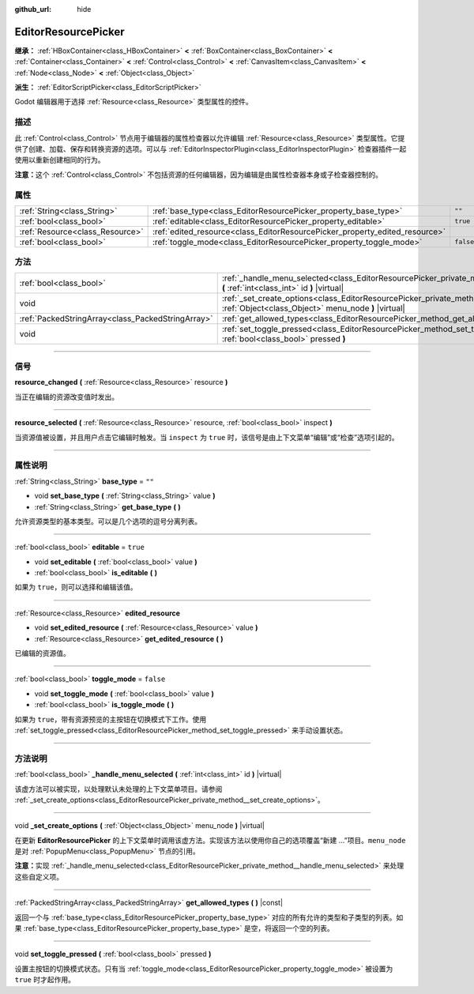 :github_url: hide

.. DO NOT EDIT THIS FILE!!!
.. Generated automatically from Godot engine sources.
.. Generator: https://github.com/godotengine/godot/tree/master/doc/tools/make_rst.py.
.. XML source: https://github.com/godotengine/godot/tree/master/doc/classes/EditorResourcePicker.xml.

.. _class_EditorResourcePicker:

EditorResourcePicker
====================

**继承：** :ref:`HBoxContainer<class_HBoxContainer>` **<** :ref:`BoxContainer<class_BoxContainer>` **<** :ref:`Container<class_Container>` **<** :ref:`Control<class_Control>` **<** :ref:`CanvasItem<class_CanvasItem>` **<** :ref:`Node<class_Node>` **<** :ref:`Object<class_Object>`

**派生：** :ref:`EditorScriptPicker<class_EditorScriptPicker>`

Godot 编辑器用于选择 :ref:`Resource<class_Resource>` 类型属性的控件。

.. rst-class:: classref-introduction-group

描述
----

此 :ref:`Control<class_Control>` 节点用于编辑器的属性检查器以允许编辑 :ref:`Resource<class_Resource>` 类型属性。它提供了创建、加载、保存和转换资源的选项。可以与 :ref:`EditorInspectorPlugin<class_EditorInspectorPlugin>` 检查器插件一起使用以重新创建相同的行为。

\ **注意：**\ 这个 :ref:`Control<class_Control>` 不包括资源的任何编辑器，因为编辑是由属性检查器本身或子检查器控制的。

.. rst-class:: classref-reftable-group

属性
----

.. table::
   :widths: auto

   +---------------------------------+-----------------------------------------------------------------------------+-----------+
   | :ref:`String<class_String>`     | :ref:`base_type<class_EditorResourcePicker_property_base_type>`             | ``""``    |
   +---------------------------------+-----------------------------------------------------------------------------+-----------+
   | :ref:`bool<class_bool>`         | :ref:`editable<class_EditorResourcePicker_property_editable>`               | ``true``  |
   +---------------------------------+-----------------------------------------------------------------------------+-----------+
   | :ref:`Resource<class_Resource>` | :ref:`edited_resource<class_EditorResourcePicker_property_edited_resource>` |           |
   +---------------------------------+-----------------------------------------------------------------------------+-----------+
   | :ref:`bool<class_bool>`         | :ref:`toggle_mode<class_EditorResourcePicker_property_toggle_mode>`         | ``false`` |
   +---------------------------------+-----------------------------------------------------------------------------+-----------+

.. rst-class:: classref-reftable-group

方法
----

.. table::
   :widths: auto

   +---------------------------------------------------+-------------------------------------------------------------------------------------------------------------------------------------------------------+
   | :ref:`bool<class_bool>`                           | :ref:`_handle_menu_selected<class_EditorResourcePicker_private_method__handle_menu_selected>` **(** :ref:`int<class_int>` id **)** |virtual|          |
   +---------------------------------------------------+-------------------------------------------------------------------------------------------------------------------------------------------------------+
   | void                                              | :ref:`_set_create_options<class_EditorResourcePicker_private_method__set_create_options>` **(** :ref:`Object<class_Object>` menu_node **)** |virtual| |
   +---------------------------------------------------+-------------------------------------------------------------------------------------------------------------------------------------------------------+
   | :ref:`PackedStringArray<class_PackedStringArray>` | :ref:`get_allowed_types<class_EditorResourcePicker_method_get_allowed_types>` **(** **)** |const|                                                     |
   +---------------------------------------------------+-------------------------------------------------------------------------------------------------------------------------------------------------------+
   | void                                              | :ref:`set_toggle_pressed<class_EditorResourcePicker_method_set_toggle_pressed>` **(** :ref:`bool<class_bool>` pressed **)**                           |
   +---------------------------------------------------+-------------------------------------------------------------------------------------------------------------------------------------------------------+

.. rst-class:: classref-section-separator

----

.. rst-class:: classref-descriptions-group

信号
----

.. _class_EditorResourcePicker_signal_resource_changed:

.. rst-class:: classref-signal

**resource_changed** **(** :ref:`Resource<class_Resource>` resource **)**

当正在编辑的资源改变值时发出。

.. rst-class:: classref-item-separator

----

.. _class_EditorResourcePicker_signal_resource_selected:

.. rst-class:: classref-signal

**resource_selected** **(** :ref:`Resource<class_Resource>` resource, :ref:`bool<class_bool>` inspect **)**

当资源值被设置，并且用户点击它编辑时触发。当 ``inspect`` 为 ``true`` 时，该信号是由上下文菜单“编辑”或“检查”选项引起的。

.. rst-class:: classref-section-separator

----

.. rst-class:: classref-descriptions-group

属性说明
--------

.. _class_EditorResourcePicker_property_base_type:

.. rst-class:: classref-property

:ref:`String<class_String>` **base_type** = ``""``

.. rst-class:: classref-property-setget

- void **set_base_type** **(** :ref:`String<class_String>` value **)**
- :ref:`String<class_String>` **get_base_type** **(** **)**

允许资源类型的基本类型。可以是几个选项的逗号分离列表。

.. rst-class:: classref-item-separator

----

.. _class_EditorResourcePicker_property_editable:

.. rst-class:: classref-property

:ref:`bool<class_bool>` **editable** = ``true``

.. rst-class:: classref-property-setget

- void **set_editable** **(** :ref:`bool<class_bool>` value **)**
- :ref:`bool<class_bool>` **is_editable** **(** **)**

如果为 ``true``\ ，则可以选择和编辑该值。

.. rst-class:: classref-item-separator

----

.. _class_EditorResourcePicker_property_edited_resource:

.. rst-class:: classref-property

:ref:`Resource<class_Resource>` **edited_resource**

.. rst-class:: classref-property-setget

- void **set_edited_resource** **(** :ref:`Resource<class_Resource>` value **)**
- :ref:`Resource<class_Resource>` **get_edited_resource** **(** **)**

已编辑的资源值。

.. rst-class:: classref-item-separator

----

.. _class_EditorResourcePicker_property_toggle_mode:

.. rst-class:: classref-property

:ref:`bool<class_bool>` **toggle_mode** = ``false``

.. rst-class:: classref-property-setget

- void **set_toggle_mode** **(** :ref:`bool<class_bool>` value **)**
- :ref:`bool<class_bool>` **is_toggle_mode** **(** **)**

如果为 ``true``\ ，带有资源预览的主按钮在切换模式下工作。使用 :ref:`set_toggle_pressed<class_EditorResourcePicker_method_set_toggle_pressed>` 来手动设置状态。

.. rst-class:: classref-section-separator

----

.. rst-class:: classref-descriptions-group

方法说明
--------

.. _class_EditorResourcePicker_private_method__handle_menu_selected:

.. rst-class:: classref-method

:ref:`bool<class_bool>` **_handle_menu_selected** **(** :ref:`int<class_int>` id **)** |virtual|

该虚方法可以被实现，以处理默认未处理的上下文菜单项目。请参阅 :ref:`_set_create_options<class_EditorResourcePicker_private_method__set_create_options>`\ 。

.. rst-class:: classref-item-separator

----

.. _class_EditorResourcePicker_private_method__set_create_options:

.. rst-class:: classref-method

void **_set_create_options** **(** :ref:`Object<class_Object>` menu_node **)** |virtual|

在更新 **EditorResourcePicker** 的上下文菜单时调用该虚方法。实现该方法以使用你自己的选项覆盖“新建 ...”项目。\ ``menu_node`` 是对 :ref:`PopupMenu<class_PopupMenu>` 节点的引用。

\ **注意：**\ 实现 :ref:`_handle_menu_selected<class_EditorResourcePicker_private_method__handle_menu_selected>` 来处理这些自定义项。

.. rst-class:: classref-item-separator

----

.. _class_EditorResourcePicker_method_get_allowed_types:

.. rst-class:: classref-method

:ref:`PackedStringArray<class_PackedStringArray>` **get_allowed_types** **(** **)** |const|

返回一个与 :ref:`base_type<class_EditorResourcePicker_property_base_type>` 对应的所有允许的类型和子类型的列表。如果 :ref:`base_type<class_EditorResourcePicker_property_base_type>` 是空，将返回一个空的列表。

.. rst-class:: classref-item-separator

----

.. _class_EditorResourcePicker_method_set_toggle_pressed:

.. rst-class:: classref-method

void **set_toggle_pressed** **(** :ref:`bool<class_bool>` pressed **)**

设置主按钮的切换模式状态。只有当 :ref:`toggle_mode<class_EditorResourcePicker_property_toggle_mode>` 被设置为 ``true`` 时才起作用。

.. |virtual| replace:: :abbr:`virtual (本方法通常需要用户覆盖才能生效。)`
.. |const| replace:: :abbr:`const (本方法没有副作用。不会修改该实例的任何成员变量。)`
.. |vararg| replace:: :abbr:`vararg (本方法除了在此处描述的参数外，还能够继续接受任意数量的参数。)`
.. |constructor| replace:: :abbr:`constructor (本方法用于构造某个类型。)`
.. |static| replace:: :abbr:`static (调用本方法无需实例，所以可以直接使用类名调用。)`
.. |operator| replace:: :abbr:`operator (本方法描述的是使用本类型作为左操作数的有效操作符。)`
.. |bitfield| replace:: :abbr:`BitField (这个值是由下列标志构成的位掩码整数。)`
